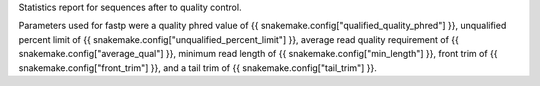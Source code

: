 Statistics report for sequences after to quality control.

Parameters used for fastp were a quality phred value of {{ snakemake.config["qualified_quality_phred"] }}, unqualified percent limit of {{ snakemake.config["unqualified_percent_limit"] }},
average read quality requirement of {{ snakemake.config["average_qual"] }}, minimum read length of {{ snakemake.config["min_length"] }}, front trim of {{ snakemake.config["front_trim"] }}, and a tail trim of {{ snakemake.config["tail_trim"] }}.

